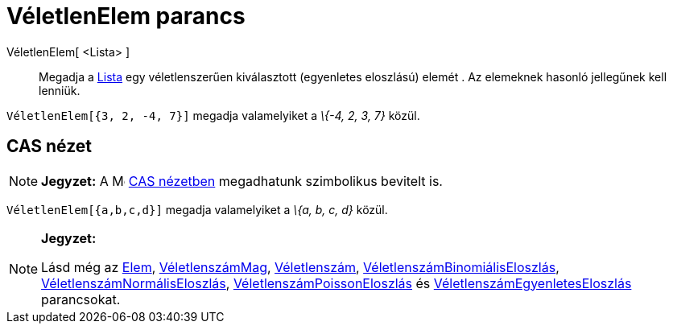 = VéletlenElem parancs
:page-en: commands/RandomElement
ifdef::env-github[:imagesdir: /hu/modules/ROOT/assets/images]

VéletlenElem[ <Lista> ]::
  Megadja a xref:/Listák.adoc[Lista] egy véletlenszerűen kiválasztott (egyenletes eloszlású) elemét . Az elemeknek
  hasonló jellegűnek kell lenniük.

[EXAMPLE]
====

`++VéletlenElem[{3, 2, -4, 7}]++` megadja valamelyiket a _\{-4, 2, 3, 7}_ közül.

====

== CAS nézet

[NOTE]
====

*Jegyzet:* A image:16px-Menu_view_cas.svg.png[Menu view cas.svg,width=16,height=16] xref:/CAS_nézet.adoc[CAS nézetben]
megadhatunk szimbolikus bevitelt is.

[EXAMPLE]
====

`++VéletlenElem[{a,b,c,d}]++` megadja valamelyiket a _\{a, b, c, d}_ közül.

====

====

[NOTE]
====

*Jegyzet:*

Lásd még az xref:/commands/Elem.adoc[Elem], xref:/commands/VéletlenszámMag.adoc[VéletlenszámMag],
xref:/commands/Véletlenszám.adoc[Véletlenszám],
xref:/commands/VéletlenszámBinomiálisEloszlás.adoc[VéletlenszámBinomiálisEloszlás],
xref:/commands/VéletlenszámNormálisEloszlás.adoc[VéletlenszámNormálisEloszlás],
xref:/commands/VéletlenszámPoissonEloszlás.adoc[VéletlenszámPoissonEloszlás] és
xref:/commands/VéletlenszámEgyenletesEloszlás.adoc[VéletlenszámEgyenletesEloszlás] parancsokat.

====
